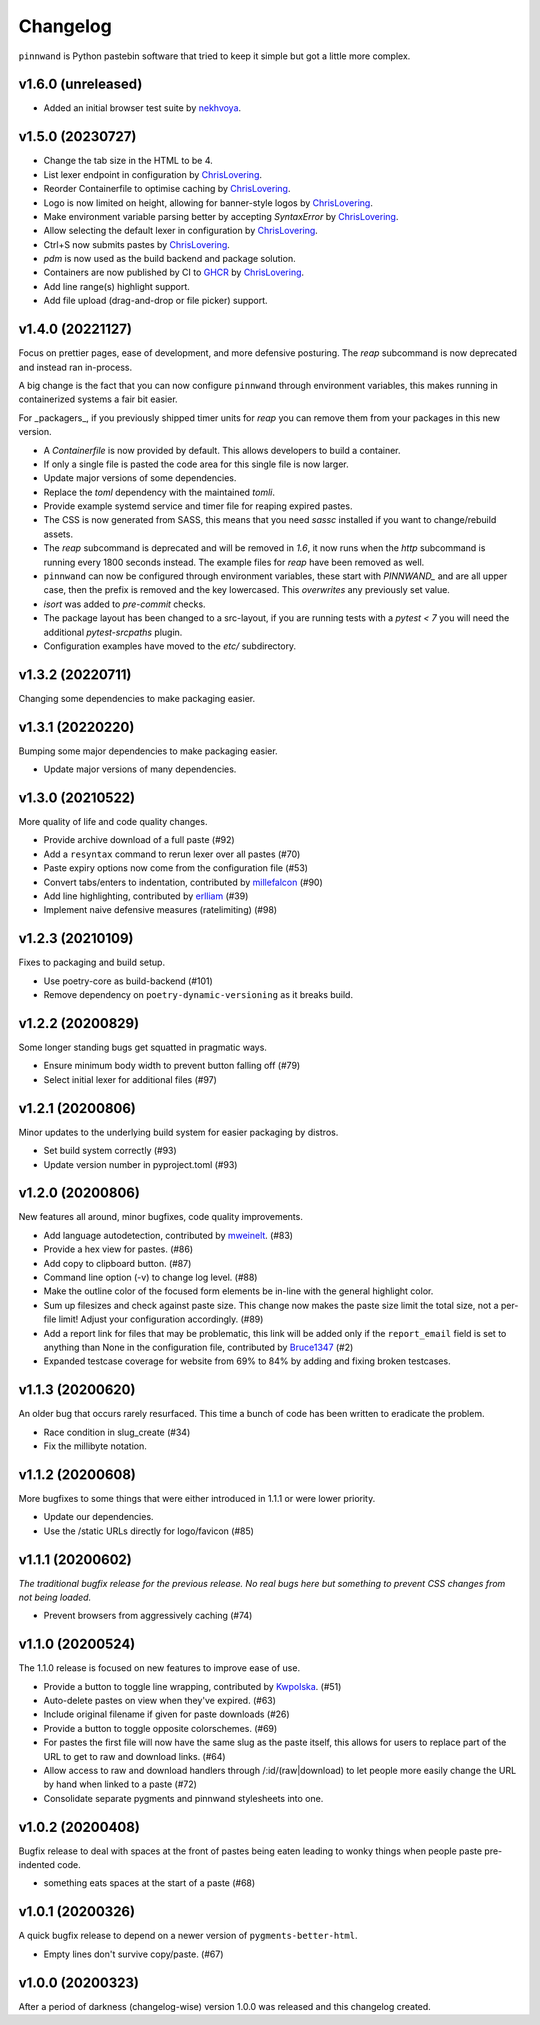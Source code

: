 Changelog
#########

``pinnwand`` is Python pastebin software that tried to keep it simple but got
a little more complex.

v1.6.0 (unreleased)
*******************
* Added an initial browser test suite by nekhvoya_.

v1.5.0 (20230727)
*****************
* Change the tab size in the HTML to be 4.
* List lexer endpoint in configuration by ChrisLovering_.
* Reorder Containerfile to optimise caching by ChrisLovering_.
* Logo is now limited on height, allowing for banner-style logos by ChrisLovering_.
* Make environment variable parsing better by accepting `SyntaxError` by ChrisLovering_.
* Allow selecting the default lexer in configuration by ChrisLovering_.
* Ctrl+S now submits pastes by ChrisLovering_.
* `pdm` is now used as the build backend and package solution.
* Containers are now published by CI to GHCR_ by ChrisLovering_.
* Add line range(s) highlight support.
* Add file upload (drag-and-drop or file picker) support.

v1.4.0 (20221127)
*****************
Focus on prettier pages, ease of development, and more defensive posturing. The
`reap` subcommand is now deprecated and instead ran in-process.

A big change is the fact that you can now configure ``pinnwand`` through
environment variables, this makes running in containerized systems a fair bit
easier.

For _packagers_, if you previously shipped timer units for `reap` you can remove
them from your packages in this new version.

* A `Containerfile` is now provided by default. This allows developers to build
  a container.
* If only a single file is pasted the code area for this single file is now
  larger.
* Update major versions of some dependencies.
* Replace the `toml` dependency with the maintained `tomli`.
* Provide example systemd service and timer file for reaping expired pastes.
* The CSS is now generated from SASS, this means that you need `sassc`
  installed if you want to change/rebuild assets.
* The `reap` subcommand is deprecated and will be removed in `1.6`, it now
  runs when the `http` subcommand is running every 1800 seconds instead. The
  example files for `reap` have been removed as well.
* ``pinnwand`` can now be configured through environment variables, these
  start with `PINNWAND_` and are all upper case, then the prefix is removed
  and the key lowercased. This *overwrites* any previously set value.
* `isort` was added to `pre-commit` checks.
* The package layout has been changed to a src-layout, if you are running tests
  with a `pytest < 7` you will need the additional `pytest-srcpaths` plugin.
* Configuration examples have moved to the `etc/` subdirectory.

v1.3.2 (20220711)
*****************
Changing some dependencies to make packaging easier.

v1.3.1 (20220220)
*****************
Bumping some major dependencies to make packaging easier.

* Update major versions of many dependencies.

v1.3.0 (20210522)
*****************
More quality of life and code quality changes.

* Provide archive download of a full paste (#92)
* Add a ``resyntax`` command to rerun lexer over all pastes (#70)
* Paste expiry options now come from the configuration file (#53)
* Convert tabs/enters to indentation, contributed by millefalcon_ (#90)
* Add line highlighting, contributed by erlliam_ (#39)
* Implement naive defensive measures (ratelimiting) (#98)

v1.2.3 (20210109)
*****************
Fixes to packaging and build setup.

* Use poetry-core as build-backend (#101)
* Remove dependency on ``poetry-dynamic-versioning`` as it breaks build.

v1.2.2 (20200829)
*****************
Some longer standing bugs get squatted in pragmatic ways.

* Ensure minimum body width to prevent button falling off (#79)
* Select initial lexer for additional files (#97)

v1.2.1 (20200806)
*****************
Minor updates to the underlying build system for easier packaging by
distros.

* Set build system correctly (#93)
* Update version number in pyproject.toml (#93)

v1.2.0 (20200806)
*****************
New features all around, minor bugfixes, code quality improvements.

* Add language autodetection, contributed by mweinelt_. (#83)
* Provide a hex view for pastes. (#86)
* Add copy to clipboard button. (#87)
* Command line option (-v) to change log level. (#88)
* Make the outline color of the focused form elements be in-line with the
  general highlight color.
* Sum up filesizes and check against paste size. This change now makes the
  paste size limit the total size, not a per-file limit! Adjust your
  configuration accordingly. (#89)
* Add a report link for files that may be problematic, this link will be
  added only if the ``report_email`` field is set to anything than None in the
  configuration file, contributed by Bruce1347_ (#2)
* Expanded testcase coverage for website from 69% to 84% by adding and fixing
  broken testcases.

v1.1.3 (20200620)
*****************
An older bug that occurs rarely resurfaced. This time a bunch of code has been
written to eradicate the problem.

* Race condition in slug_create (#34)
* Fix the millibyte notation.

v1.1.2 (20200608)
*****************
More bugfixes to some things that were either introduced in 1.1.1 or were
lower priority.

* Update our dependencies.
* Use the /static URLs directly for logo/favicon (#85)

v1.1.1 (20200602)
*****************
*The traditional bugfix release for the previous release. No real bugs here
but something to prevent CSS changes from not being loaded.*

* Prevent browsers from aggressively caching (#74)

v1.1.0 (20200524)
*****************
The 1.1.0 release is focused on new features to improve ease of use.

* Provide a button to toggle line wrapping, contributed by Kwpolska_. (#51)
* Auto-delete pastes on view when they've expired. (#63)
* Include original filename if given for paste downloads (#26)
* Provide a button to toggle opposite colorschemes. (#69)
* For pastes the first file will now have the same slug as the paste itself,
  this allows for users to replace part of the URL to get to raw and download
  links. (#64)
* Allow access to raw and download handlers through /:id/(raw|download) to
  let people more easily change the URL by hand when linked to a paste (#72)
* Consolidate separate pygments and pinnwand stylesheets into one.

v1.0.2 (20200408)
*****************

Bugfix release to deal with spaces at the front of pastes being eaten leading
to wonky things when people paste pre-indented code.

* something eats spaces at the start of a paste (#68)

v1.0.1 (20200326)
*****************

A quick bugfix release to depend on a newer version of ``pygments-better-html``.

* Empty lines don't survive copy/paste. (#67)

v1.0.0 (20200323)
*****************

After a period of darkness (changelog-wise) version 1.0.0 was released and this
changelog created.

.. _Kwpolska: https://github.com/Kwpolska
.. _mweinelt: https://github.com/mweinelt
.. _Bruce1347: https://github.com/Bruce1347
.. _millefalcon: https://github.com/millefalcon
.. _erlliam: https://github.com/erlliam
.. _ChrisLovering: https://github.com/ChrisLovering
.. _GHCR: https://ghcr.io/supakeen/pinnwand
.. _nekhvoya: https://github.com/nekhvoya
